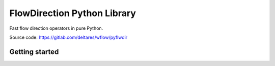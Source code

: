 ################################################################################
FlowDirection Python Library
################################################################################

Fast flow direction operators in pure Python.

Source code: https://gitlab.com/deltares/wflow/pyflwdir

Getting started
===============